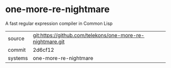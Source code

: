 * one-more-re-nightmare

A fast regular expression compiler in Common Lisp

|---------+-----------------------------------------------------------|
| source  | git:https://github.com/telekons/one-more-re-nightmare.git |
| commit  | 2d6cf12                                                   |
| systems | one-more-re-nightmare                                     |
|---------+-----------------------------------------------------------|
